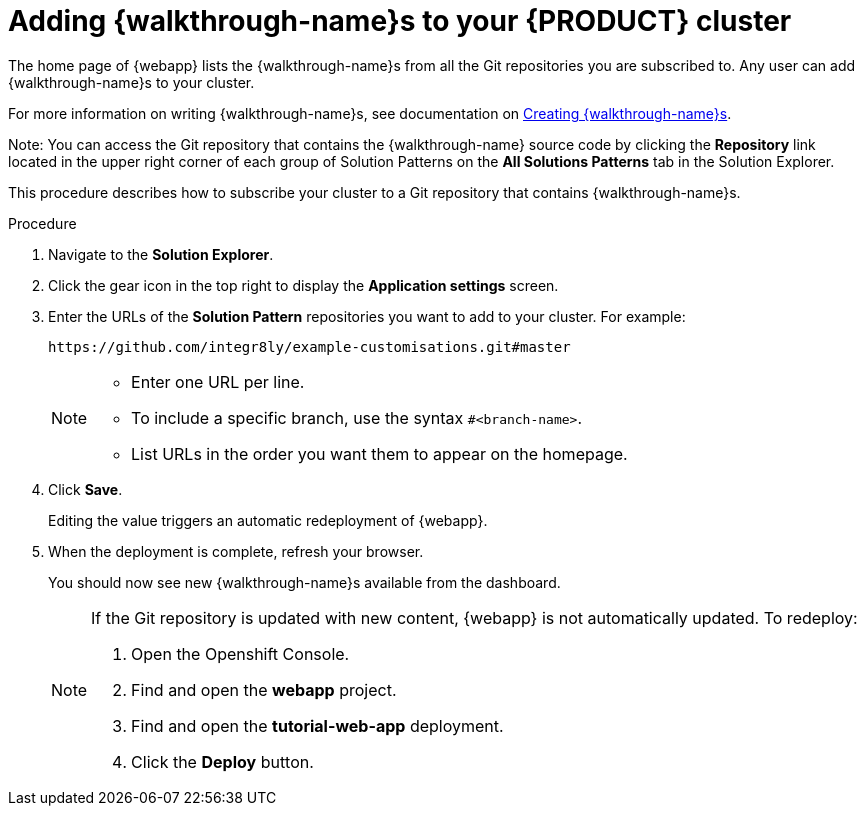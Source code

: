 [id='gs-publishing-walkthroughs-proc']
= Adding {walkthrough-name}s to your {PRODUCT} cluster

The home page of {webapp} lists the {walkthrough-name}s from all the Git repositories you are subscribed to. Any user can add {walkthrough-name}s to your cluster.

For more information on writing {walkthrough-name}s, see documentation on xref:gs-writing-walkthroughs-proc[Creating {walkthrough-name}s].

Note: You can access the Git repository that contains the {walkthrough-name} source code by clicking the *Repository* link located in the upper right corner of each group of Solution Patterns on the *All Solutions Patterns* tab in the Solution Explorer.

This procedure describes how to subscribe your cluster to a Git repository that contains {walkthrough-name}s.


.Procedure
. Navigate to the *Solution Explorer*.

. Click the gear icon in the top right to display the *Application settings* screen.

. Enter the URLs of the *Solution Pattern* repositories you want to add to your cluster. For example:
+
----
https://github.com/integr8ly/example-customisations.git#master
----
+
[NOTE]
====
* Enter one URL per line.
* To include a specific branch, use the syntax `#<branch-name>`.
* List URLs in the order you want them to appear on the homepage.
====

. Click *Save*.
+
Editing the value triggers an automatic redeployment of {webapp}.

. When the deployment is complete, refresh your browser.
+
You should now see new {walkthrough-name}s available from the dashboard.
+
[NOTE]
====
If the Git repository is updated with new content, {webapp} is not automatically updated.
To redeploy:

. Open the Openshift Console.
. Find and open the *webapp* project.
. Find and open the *tutorial-web-app* deployment.
. Click the *Deploy* button.

====
